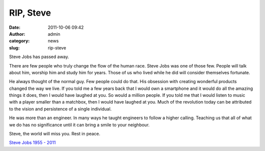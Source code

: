 RIP, Steve
##########
:date: 2011-10-06 09:42
:author: admin
:category: news
:slug: rip-steve

Steve Jobs has passed away.

There are few people who truly change the flow of the human race. Steve
Jobs was one of those few. People will talk about him, worship him and
study him for years. Those of us who lived while he did will consider
themselves fortunate.

He always thought of the normal guy. Few people could do that. His
obsession with creating wonderful products changed the way we live. If
you told me a few years back that I would own a smartphone and it would
do all the amazing things it does, then I would have laughed at you. So
would a million people. If you told me that I would listen to music with
a player smaller than a matchbox, then I would have laughed at you. Much
of the revolution today can be attributed to the vision and persistence
of a single individual.

He was more than an engineer. In many ways he taught engineers to follow
a higher calling. Teaching us that all of what we do has no significance
until it can bring a smile to your neighbour.

Steve, the world will miss you. Rest in peace.

`Steve Jobs 1955 - 2011 <http://www.apple.com/stevejobs/>`__
